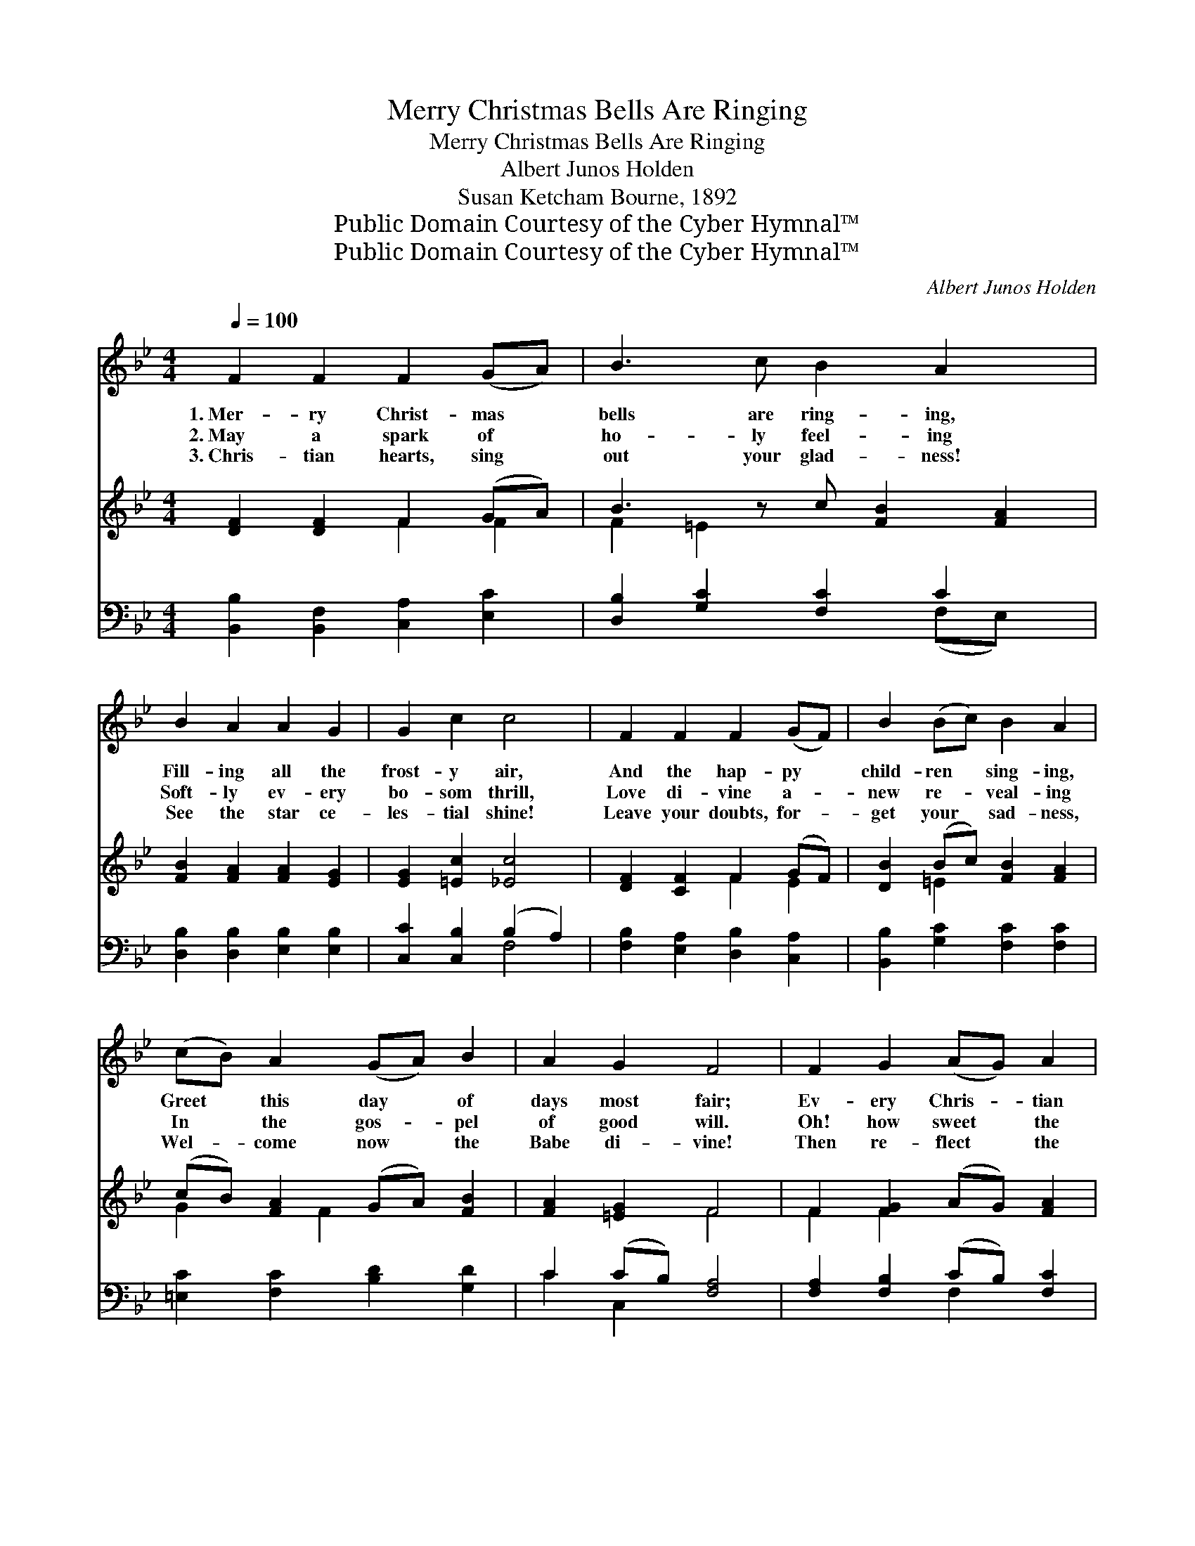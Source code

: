X:1
T:Merry Christmas Bells Are Ringing
T:Merry Christmas Bells Are Ringing
T:Albert Junos Holden
T:Susan Ketcham Bourne, 1892
T:Public Domain Courtesy of the Cyber Hymnal™
T:Public Domain Courtesy of the Cyber Hymnal™
C:Albert Junos Holden
Z:Public Domain
Z:Courtesy of the Cyber Hymnal™
%%score 1 ( 2 3 ) ( 4 5 )
L:1/8
Q:1/4=100
M:4/4
K:Bb
V:1 treble 
V:2 treble 
V:3 treble 
V:4 bass 
V:5 bass 
V:1
 F2 F2 F2 (GA) | B3 c B2 A2 x | B2 A2 A2 G2 | G2 c2 c4 | F2 F2 F2 (GF) | B2 (Bc) B2 A2 | %6
w: 1.~Mer- ry Christ- mas *|bells are ring- ing,|Fill- ing all the|frost- y air,|And the hap- py *|child- ren * sing- ing,|
w: 2.~May a spark of *|ho- ly feel- ing|Soft- ly ev- ery|bo- som thrill,|Love di- vine a- *|new re- * veal- ing|
w: 3.~Chris- tian hearts, sing *|out your glad- ness!|See the star ce-|les- tial shine!|Leave your doubts, for- *|get your * sad- ness,|
 (cB) A2 (GA) B2 | A2 G2 F4 | F2 G2 (AG) A2 | G2 A2 (=BA) B2 | c2 c2 c2 (FG) | (AB) (cd) e4 | %12
w: Greet * this day * of|days most fair;|Ev- ery Chris- * tian|heart res- pond- * ing|Glad- ly joins the *|sweet * re- * frain—|
w: In * the gos- * pel|of good will.|Oh! how sweet * the|Christ- mas mes- * sage|With its gift of *|heav’n- * ly * peace!|
w: Wel- * come now * the|Babe di- vine!|Then re- flect * the|heav’n- ly glo- * ry,|Tell it to the *|world * a- * gain;|
 d2 d2 d3 c | B2 =B2 c2 d2 | e2 e2 e3 d | c2 B2 (A2 G2) ||"^Refrain" F2 F2 F2 (GA) | B2 B2 B2 A2 | %18
w: “O ye sons of|men, be joy- ful,|Christ- mas day has|come a- gain.” *|||
w: Words of ho- ly|ben- e- dic- tion,|Ech- o- ing till|time shall cease! *|Yes, the Christ- mas *|bells are ring- ing,|
w: Live the bless- èd|Christ- mas sto- ry!|“Peace on earth, good|will to men!” *|||
 B2 A2 G2 G2 | A2 B2 c4 x2 | d2 d2 d3 B | e2 e2 d2 (cB) | A2 c2 f3 B | d2 c2 B4 |] %24
w: ||||||
w: Ring- ing out the|sweet re- frain—|“O ye sons of|men, be joy- ful, *|Christ- mas day has|come a- gain.”|
w: ||||||
V:2
 [DF]2 [DF]2 F2 (GA) | B3 z c [FB]2 [FA]2 | [FB]2 [FA]2 [FA]2 [EG]2 | [EG]2 [=Ec]2 [_Ec]4 | %4
 [DF]2 [CF]2 F2 (GF) | [DB]2 (Bc) [FB]2 [FA]2 | (cB) [FA]2 (GA) [FB]2 | [FA]2 [=EG]2 F4 | %8
 F2 [FG]2 (AG) [FA]2 | [FG]2 [FG]2 (=BA) [FB]2 | [Ec]2 [Gc]2 [Fc]2 (FG) | ABcd [FAe]4 | %12
 [DFd]2 [DFd]2 [D^Fd]3 [DAc] | [DGB]2 [DG=B]2 [EGc]2 [FGd]2 | [EGe]2 [EGe]2 [Fce]3 [FBd] | %15
 [Gc]2 [GB]2 ([FA]2 [EG]2) || [DF]2 [B,DF]2 [B,F]2 (GA) | [B,DB]2 [B,FB]2 [CFB]2 [CFA]2 | %18
 [B,FB]2 [B,FA]2 [B,EG]2 [CEG]2 | [CFA]2 [CFGA]2 [Ac]4 [CG]2 | [D^FAd]2 [DAd]2 [DBd]3 B | %21
 [Ge]2 [EGe]2 [FG=Bd]2 (c_B) | [CFA]2 [FAc]2 [FBf]3 [EGB] | [DFBd]2 [EFAc]2 [DFB]4 |] %24
V:3
 x4 F2 F2 | F2 =E2 x5 | x8 | x8 | x4 F2 E2 | x2 =E2 x4 | G2 x F2 x3 | x4 F4 | F2 F2 x4 | x4 F2 x2 | %10
 x6 FG | (ABcd) x4 | x8 | x8 | x8 | x8 || x6 E2 | x8 | x8 | x4 [C-F]2 x4 | x7 B | x6 [CG]2 | x8 | %23
 x8 |] %24
V:4
 [B,,B,]2 [B,,F,]2 [C,A,]2 [E,C]2 | [D,B,]2 [G,C]2 [F,C]2 C2 x | [D,B,]2 [D,B,]2 [E,B,]2 [E,B,]2 | %3
 [C,C]2 [C,B,]2 (B,2 A,2) | [F,B,]2 [E,A,]2 [D,B,]2 [C,A,]2 | [B,,B,]2 [G,C]2 [F,C]2 [F,C]2 | %6
 [=E,C]2 [F,C]2 [B,D]2 [G,D]2 | C2 (CB,) [F,A,]4 | [F,A,]2 [F,B,]2 (CB,) [F,C]2 | %9
 [G,=B,]2 [G,C]2 (DC) [G,D]2 | [G,C]2 [B,E]2 [A,E]2 F,G, | A,B,CD [F,C]4 | %12
 [B,,B,]2 [B,,B,]2 [D,A,]3 [^F,A,] | G,2 G,2 [E,C]2 [D,=B,]2 | [C,C]2 [B,,B,]2 [A,,A,]3 [B,,B,] | %15
 [E,C]2 [=E,C]2 ([F,C][F,,F,][G,,G,][A,,A,]) || [B,,B,]2 [F,,F,]2 [D,,D,]2 [C,,C,]2 | %17
 [B,,,B,,]2 [D,,D,]2 [F,,F,]2 ([F,,F,][E,,E,]) | [D,,D,]2 [B,,,B,,]2 [E,,E,]2 ([C,C][B,,B,]) | %19
 [A,,A,]2 [G,,G,]2 ([F,,F,]2 [E,,E,]2) x2 | [D,,D,]2 [^E,,^F,]2 [G,,G,]3 B, | %21
 [E,B,]2 [C,,C,]2 [D,,D,]2 [E,,E,]2 | [F,,F,]2 [E,,E,]2 [D,,D,]3 [E,,E,] | %23
 [F,,F,]2 [F,,F,]2 [B,,B,]4 |] %24
V:5
 x8 | x6 (F,E,) x | x8 | x4 F,4 | x8 | x8 | x8 | C2 C,2 x4 | x4 F,2 x2 | x4 G,2 x2 | x6 (F,G,) | %11
 (A,B,CD) x4 | x8 | G,2 (G,F,) x4 | x8 | x8 || x8 | x8 | x8 | x10 | x7 B, | x8 | x8 | x8 |] %24


